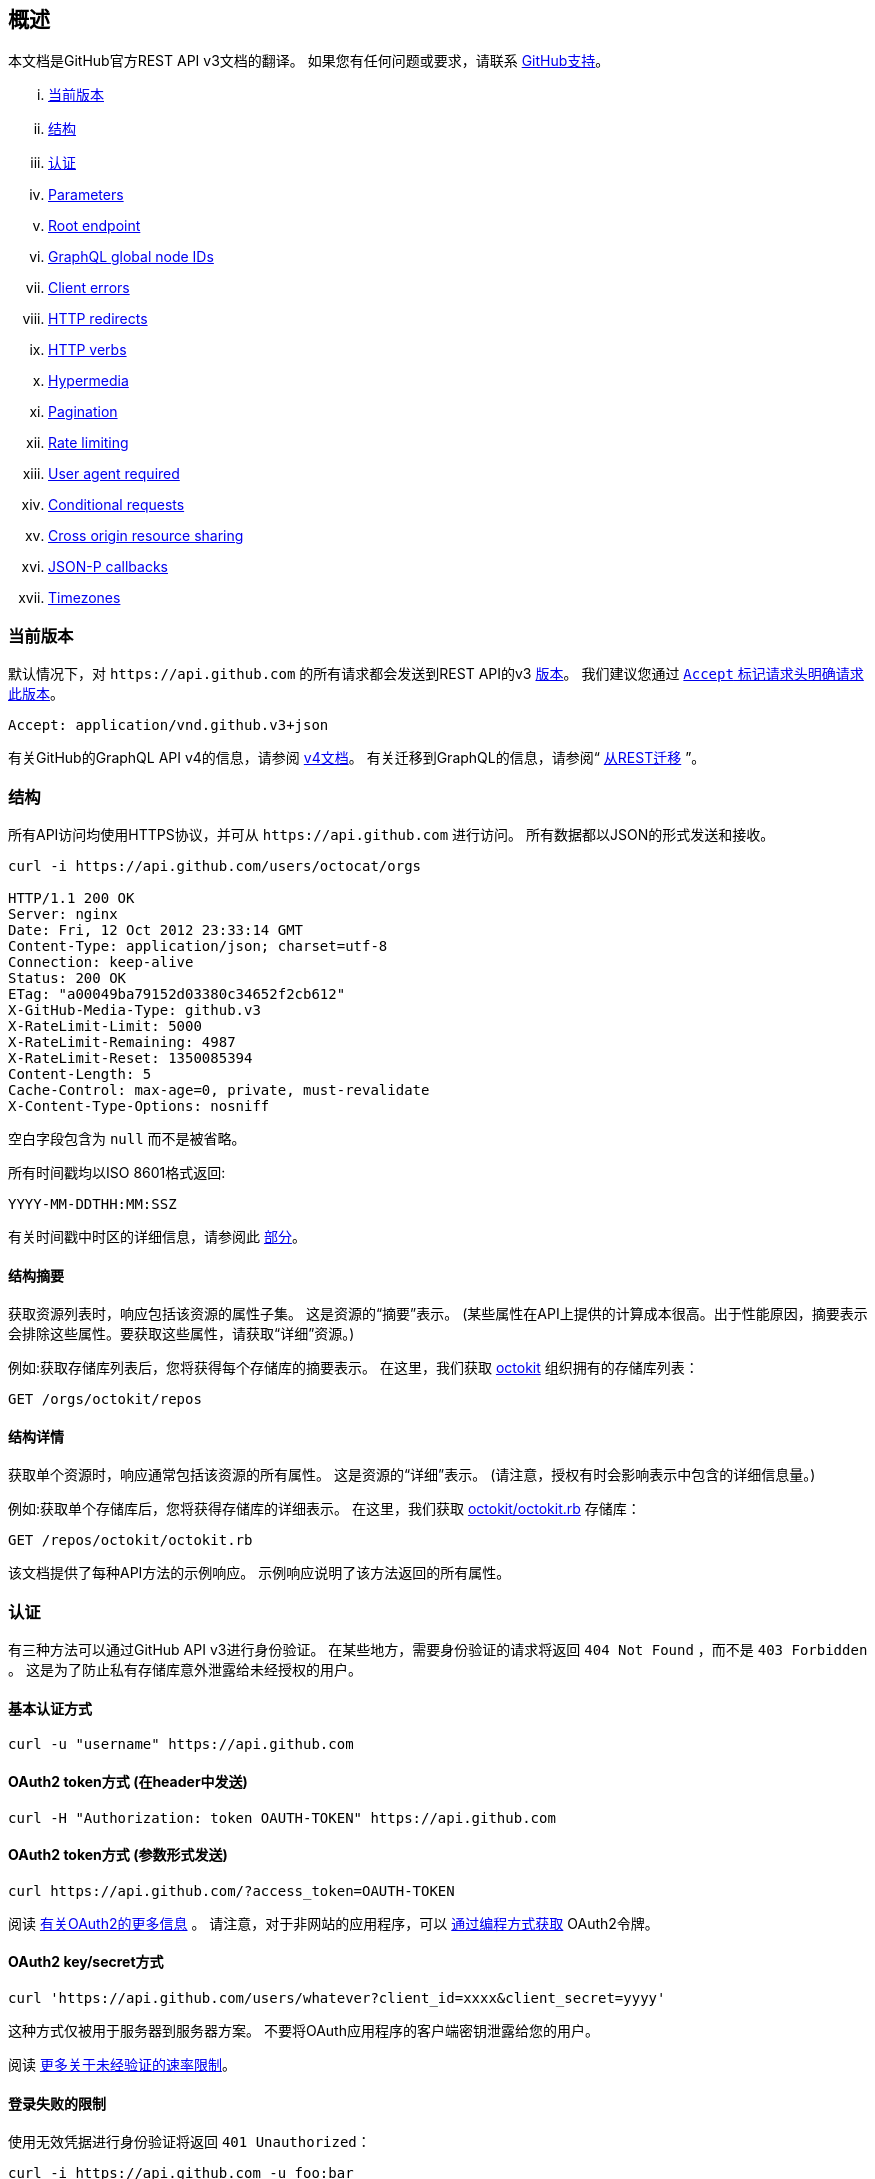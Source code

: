 == 概述

本文档是GitHub官方REST API v3文档的翻译。
如果您有任何问题或要求，请联系 https://github.com/contact[GitHub支持]。

... <<CurrentVersion,当前版本>>
... <<Schema,结构>>
... <<Authentication,认证>>
... <<Parameters,Parameters>>
... <<RootEndpoint,Root endpoint>>
... <<GraphQLGlobalNodeIDs,GraphQL global node IDs>>
... <<ClientErrors,Client errors>>
... <<HTTPRedirects,HTTP redirects>>
... <<HTTPVerbs,HTTP verbs>>
... <<Hypermedia,Hypermedia>>
... <<Pagination,Pagination>>
... <<RateLimiting,Rate limiting>>
... <<UserAgentRequired,User agent required>>
... <<ConditionalRequests,Conditional requests>>
... <<CrossOriginResourceSharing,Cross origin resource sharing>>
... <<JSON-PCallbacks,JSON-P callbacks>>
... <<Timezones,Timezones>>


[[CurrentVersion]]
=== 当前版本

默认情况下，对 `+https://api.github.com+` 的所有请求都会发送到REST API的v3 https://developer.github.com/v3/versions[版本]。
我们建议您通过 https://developer.github.com/v3/media/#request-specific-version[`+Accept+` 标记请求头明确请求此版本]。

....
Accept: application/vnd.github.v3+json
....

有关GitHub的GraphQL API v4的信息，请参阅 https://developer.github.com/v4[v4文档]。
有关迁移到GraphQL的信息，请参阅“ https://developer.github.com/v4/guides/migrating-from-rest/[从REST迁移] ”。

[[Schema]]
=== 结构

所有API访问均使用HTTPS协议，并可从 `+https://api.github.com+` 进行访问。 所有数据都以JSON的形式发送和接收。

----
curl -i https://api.github.com/users/octocat/orgs

HTTP/1.1 200 OK
Server: nginx
Date: Fri, 12 Oct 2012 23:33:14 GMT
Content-Type: application/json; charset=utf-8
Connection: keep-alive
Status: 200 OK
ETag: "a00049ba79152d03380c34652f2cb612"
X-GitHub-Media-Type: github.v3
X-RateLimit-Limit: 5000
X-RateLimit-Remaining: 4987
X-RateLimit-Reset: 1350085394
Content-Length: 5
Cache-Control: max-age=0, private, must-revalidate
X-Content-Type-Options: nosniff
----

空白字段包含为 `null` 而不是被省略。

所有时间戳均以ISO 8601格式返回:

....
YYYY-MM-DDTHH:MM:SSZ
....

有关时间戳中时区的详细信息，请参阅此 https://developer.github.com/v3/#timezones[部分]。

==== 结构摘要

获取资源列表时，响应包括该资源的属性子集。 这是资源的“摘要”表示。
(某些属性在API上提供的计算成本很高。出于性能原因，摘要表示会排除这些属性。要获取这些属性，请获取“详细”资源。)

例如:获取存储库列表后，您将获得每个存储库的摘要表示。 在这里，我们获取 https://github.com/octokit[octokit] 组织拥有的存储库列表：

....
GET /orgs/octokit/repos
....

==== 结构详情

获取单个资源时，响应通常包括该资源的所有属性。 这是资源的“详细”表示。
(请注意，授权有时会影响表示中包含的详细信息量。)

例如:获取单个存储库后，您将获得存储库的详细表示。 在这里，我们获取 https://github.com/octokit/octokit.rb[octokit/octokit.rb] 存储库：

....
GET /repos/octokit/octokit.rb
....

该文档提供了每种API方法的示例响应。 示例响应说明了该方法返回的所有属性。

[[Authentication]]
=== 认证

有三种方法可以通过GitHub API v3进行身份验证。 在某些地方，需要身份验证的请求将返回 `404 Not Found` ，而不是 `403 Forbidden` 。 这是为了防止私有存储库意外泄露给未经授权的用户。

==== 基本认证方式

....
curl -u "username" https://api.github.com
....

==== OAuth2 token方式 (在header中发送)

....
curl -H "Authorization: token OAUTH-TOKEN" https://api.github.com
....

==== OAuth2 token方式 (参数形式发送)

....
curl https://api.github.com/?access_token=OAUTH-TOKEN
....

阅读 https://developer.github.com/apps/building-integrations/setting-up-and-registering-oauth-apps/[有关OAuth2的更多信息] 。
请注意，对于非网站的应用程序，可以 https://developer.github.com/v3/oauth_authorizations/#create-a-new-authorization[通过编程方式获取] OAuth2令牌。

==== OAuth2 key/secret方式

....
curl 'https://api.github.com/users/whatever?client_id=xxxx&client_secret=yyyy'
....

这种方式仅被用于服务器到服务器方案。 不要将OAuth应用程序的客户端密钥泄露给您的用户。

阅读 https://developer.github.com/v3/#increasing-the-unauthenticated-rate-limit-for-oauth-applications[更多关于未经验证的速率限制]。

==== 登录失败的限制

使用无效凭据进行身份验证将返回 `401 Unauthorized`：

....
curl -i https://api.github.com -u foo:bar

HTTP/1.1 401 Unauthorized
{
  "message": "Bad credentials",
  "documentation_url": "https://developer.github.com/v3"
}
....

在短时间内检测到多个具有无效凭据的请求后，API将暂时拒绝该用户的所有身份验证尝试（包括具有有效凭据的身份验证）和 `403 Forbidden`：

....
curl -i https://api.github.com -u valid_username:valid_password

HTTP/1.1 403 Forbidden
{
  "message": "Maximum number of login attempts exceeded. Please try again later.",
  "documentation_url": "https://developer.github.com/v3"
}
....

[[Parameters]]
=== 参数

许多API方法都采用可选参数。 对于GET请求，未包含在路径中任何字符串都可以作为参数传递：

....
curl -i "https://api.github.com/repos/vmg/redcarpet/issues?state=closed"
....

在此示例中，为路径中的 `vmg` 和 `redcarpet` 参数提供 `:owner` 和 `:repo` 的值，而在查询字符串中传递 `:state` 。

对于 `POST` ， `PATCH` ， `PUT` 和 `DELETE` 请求，URL中未包含的参数应编码为JSON，其Content-Type为'application/json':

....
curl -i -u username -d '{"scopes":["public_repo"]}' https://api.github.com/authorizations
....

[[RootEndpoint]]
=== 根端点

您可以向根端点发出 `GET` 请求，以获取REST API v3支持的所有端点类别：

....
curl https://api.github.com
....

[[GraphQLGlobalNodeIDs]]
=== GraphQL全局节点IDs

有关如何通过REST API v3查找node_ids并在GraphQL操作中使用它们的详细信息，请参阅“ https://developer.github.com/v4/guides/using-global-node-ids[使用全局节点IDs] ”指南。

[[ClientErrors]]
=== 客户端错误

接收请求主体的API调用有三种可能的客户端错误类型：

1.发送无效的JSON会返回 `400 Bad Request`。

....
HTTP/1.1 400 Bad Request
Content-Length: 35

{"message":"Problems parsing JSON"}
....

2.发送错误类型的JSON值会返回 `400 Bad Request`。

....
HTTP/1.1 400 Bad Request
Content-Length: 40

{"message":"Body should be a JSON object"}
....

3.发送无效字段将返回 `422 Unprocessable Entity`。

....
HTTP/1.1 422 Unprocessable Entity
Content-Length: 149

{
  "message": "Validation Failed",
  "errors": [
    {
      "resource": "Issue",
      "field": "title",
      "code": "missing_field"
    }
  ]
}
....

所有错误对象都具有资源和字段属性，以便客户端可以知道问题所在。 还有一个错误代码，让您知道该字段有什么问题。 这些是有可能出现的验证错误代码：

All error objects have resource and field properties so that your client can tell what the problem is. There's also an error code to let you know what is wrong with the field. These are the possible validation error codes:

[%header,cols=2*]
|===
|错误名
|描述

|missing
|这意味着资源不存在。

|missing_field
|这意味着尚未设置资源上的必填字段。

|invalid
|这意味着字段的格式无效。 该资源的文档应该能够为您提供更具体的信息。

|already_exists
|这意味着另一个资源与此字段具有相同的值。 这可能发生在必须具有某些唯一键（例如名为Label）的资源中。
|===

资源也可能发送自定义验证错误（ `代码` 是 `自定义` 的）。 自定义错误将始终有描述错误的 `message` 字段，并且大多数错误还将包括一个 `documentation_url` 字段，该字段指向可能有助于您解决错误的某些内容。

[[HTTPRedirects]]
=== HTTP redirects

API v3 uses HTTP redirection where appropriate.
Clients should assume that any request may result in a redirection.
Receiving an HTTP redirection is not an error and clients should follow that redirect.
Redirect responses will have a `Location` header field which contains the URI of the resource to which the client should repeat the requests.

[%header,cols=2*]
|===
|Status Code
|Description

|301
|Permanent redirection. The URI you used to make the request has been superseded by the one specified in the `Location` header field. This and all future requests to this resource should be directed to the new URI.

|302, 307
|Temporary redirection. The request should be repeated verbatim to the URI specified in the `Location` header field but clients should continue to use the original URI for future requests.
|===

Other redirection status codes may be used in accordance with the HTTP 1.1 spec.

[[HTTPVerbs]]
=== HTTP verbs

Where possible, API v3 strives to use appropriate HTTP verbs for each action.

[%header,cols=2*]
|===
|Verb
|Description

|HEAD
|Can be issued against any resource to get just the HTTP header info.

|GET
|Used for retrieving resources.

|POST
|Used for creating resources.

|PATCH
|Used for updating resources with partial JSON data. For instance, an Issue resource has title and body attributes. A PATCH request may accept one or more of the attributes to update the resource. PATCH is a relatively new and uncommon HTTP verb, so resource endpoints also accept POST requests.

|PUT
|Used for replacing resources or collections. For PUT requests with no body attribute, be sure to set the Content-Length header to zero.

|DELETE
|Used for deleting resources.
|===

[[Hypermedia]]
=== Hypermedia

All resources may have one or more `*_url` properties linking to other resources.
These are meant to provide explicit URLs so that proper API clients don't need to construct URLs on their own.
It is highly recommended that API clients use these.
Doing so will make future upgrades of the API easier for developers.
All URLs are expected to be proper
http://tools.ietf.org/html/rfc6570[RFC 6570]
URI templates.

You can then expand these templates using something like the
https://github.com/hannesg/uri_template[uri_template]
gem:

....
>> tmpl = URITemplate.new('/notifications{?since,all,participating}')
>> tmpl.expand
=> "/notifications"

>> tmpl.expand :all => 1
=> "/notifications?all=1"

>> tmpl.expand :all => 1, :participating => 1
=> "/notifications?all=1&participating=1"
....

[[Pagination]]
=== Pagination

Requests that return multiple items will be paginated to 30 items by default.
You can specify further pages with the `?page` parameter.
For some resources, you can also set a custom page size up to 100 with the `?per_page` parameter.
Note that for technical reasons not all endpoints respect the `?per_page` parameter, see
https://developer.github.com/v3/activity/events/[events]
for example.

....
curl 'https://api.github.com/user/repos?page=2&per_page=100'
....

Note that page numbering is 1-based and that omitting the `?page` parameter will return the first page.

For more information on pagination, check out our guide on
https://developer.github.com/guides/traversing-with-pagination[Traversing with Pagination]
.

==== Link header

NOTE: It's important to form calls with Link header values instead of constructing your own URLs.

The
http://tools.ietf.org/html/rfc5988[Link header]
includes pagination information:

....
Link: <https://api.github.com/user/repos?page=3&per_page=100>; rel="next",
  <https://api.github.com/user/repos?page=50&per_page=100>; rel="last"
....

The example includes a line break for readability.

This `Link` response header contains one or more
https://developer.github.com/v3/#hypermedia[Hypermedia]
link relations, some of which may require expansion as
http://tools.ietf.org/html/rfc6570[URI templates]
.

The possible `rel` values are:

[%header,cols=2*]
|===
|Name
|Description

|next
|The link relation for the immediate next page of results.

|last
|The link relation for the last page of results.

|first
|The link relation for the first page of results.

|prev
|The link relation for the immediate previous page of results.
|===

[[RateLimiting]]
=== Rate limiting

For API requests using Basic Authentication or OAuth, you can make up to 5000 requests per hour.
Authenticated requests are associated with the authenticated user, regardless of whether
https://developer.github.com/v3/#basic-authentication[Basic Authentication]
 or an
 https://developer.github.com/v3/#oauth2-token-sent-in-a-header[OAuth token]
  was used.
This means that all OAuth applications authorized by a user share the same quota of 5000 requests per hour when they authenticate with different tokens owned by the same user.

For unauthenticated requests, the rate limit allows for up to 60 requests per hour. Unauthenticated requests are associated with the originating IP address, and not the user making requests.

Note that
https://developer.github.com/v3/search/#rate-limit[the Search API has custom rate limit rules]
.

The returned HTTP headers of any API request show your current rate limit status:

....
curl -i https://api.github.com/users/octocat

HTTP/1.1 200 OK
Date: Mon, 01 Jul 2013 17:27:06 GMT
Status: 200 OK
X-RateLimit-Limit: 60
X-RateLimit-Remaining: 56
X-RateLimit-Reset: 1372700873
....

[%header,cols=2*]
|===
|Header Name
|Description

|X-RateLimit-Limit
|The maximum number of requests you're permitted to make per hour.

|X-RateLimit-Remaining
|The number of requests remaining in the current rate limit window.

|X-RateLimit-Reset
|The time at which the current rate limit window resets in
http://en.wikipedia.org/wiki/Unix_time[UTC epoch seconds]
.
|===

If you need the time in a different format, any modern programming language can get the job done. For example, if you open up the console on your web browser, you can easily get the reset time as a JavaScript Date object.

....
new Date(1372700873 * 1000)
// => Mon Jul 01 2013 13:47:53 GMT-0400 (EDT)
....

If you exceed the rate limit, an error response returns:

....
HTTP/1.1 403 Forbidden
Date: Tue, 20 Aug 2013 14:50:41 GMT
Status: 403 Forbidden
X-RateLimit-Limit: 60
X-RateLimit-Remaining: 0
X-RateLimit-Reset: 1377013266
{
   "message": "API rate limit exceeded for xxx.xxx.xxx.xxx. (But here's the good news: Authenticated requests get a higher rate limit. Check out the documentation for more details.)",
   "documentation_url": "https://developer.github.com/v3/#rate-limiting"
}
....

You can
https://developer.github.com/v3/rate_limit[check your rate limit status]
 without incurring an API hit.

==== Increasing the unauthenticated rate limit for OAuth applications

If your OAuth application needs to make unauthenticated calls with a higher rate limit, you can pass your app's client ID and secret as part of the query string.

....
curl -i 'https://api.github.com/users/whatever?client_id=xxxx&client_secret=yyyy'
HTTP/1.1 200 OK
Date: Mon, 01 Jul 2013 17:27:06 GMT
Status: 200 OK
X-RateLimit-Limit: 5000
X-RateLimit-Remaining: 4966
X-RateLimit-Reset: 1372700873
....

NOTE: Never share your client secret with anyone or include it in client-side browser code. Use the method shown here only for server-to-server calls.

==== Staying within the rate limit

If you exceed your rate limit using Basic Authentication or OAuth, you can likely fix the issue by caching API responses and using
https://developer.github.com/v3/#conditional-requests[conditional requests]
.

==== Abuse rate limits

In order to provide quality service on GitHub, additional rate limits may apply to some actions when using the API. For example, using the API to rapidly create content, poll aggressively instead of using webhooks, make multiple concurrent requests, or repeatedly request data that is computationally expensive may result in abuse rate limiting.

Abuse rate limits are not intended to interfere with legitimate use of the API.
Your normal
https://developer.github.com/v3/#rate-limiting[rate limits]
 should be the only limit you target.
To ensure you're acting as a good API citizen, check out our
https://developer.github.com/guides/best-practices-for-integrators/[Best Practices guidelines].

If your application triggers this rate limit, you'll receive an informative response:

....
HTTP/1.1 403 Forbidden
Content-Type: application/json; charset=utf-8
Connection: close
{
  "message": "You have triggered an abuse detection mechanism and have been temporarily blocked from content creation. Please retry your request again later.",
  "documentation_url": "https://developer.github.com/v3/#abuse-rate-limits"
}
....

[[UserAgentRequired]]
=== User agent required

All API requests MUST include a valid `User-Agent` header.
Requests with no `User-Agent` header will be rejected.
We request that you use your GitHub username, or the name of your application, for the `User-Agent` header value.
This allows us to contact you if there are problems.

Here's an example:

....
User-Agent: Awesome-Octocat-App
....

cURL sends a valid `User-Agent` header by default. If you provide an invalid `User-Agent` header via cURL (or via an alternative client), you will receive a `403 Forbidden` response:

....
curl -iH 'User-Agent: ' https://api.github.com/meta
HTTP/1.0 403 Forbidden
Connection: close
Content-Type: text/html
Request forbidden by administrative rules.
Please make sure your request has a User-Agent header.
Check https://developer.github.com for other possible causes.
....

[[ConditionalRequests]]
=== Conditional requests

Most responses return an `ETag` header. Many responses also return a `Last-Modified` header. You can use the values of these headers to make subsequent requests to those resources using the `If-None-Match` and `If-Modified-Since` headers, respectively. If the resource has not changed, the server will return a `304 Not Modified`.

NOTE: Making a conditional request and receiving a 304 response does not count against your Rate Limit, so we encourage you to use it whenever possible.

....
curl -i https://api.github.com/user
HTTP/1.1 200 OK
Cache-Control: private, max-age=60
ETag: "644b5b0155e6404a9cc4bd9d8b1ae730"
Last-Modified: Thu, 05 Jul 2012 15:31:30 GMT
Status: 200 OK
Vary: Accept, Authorization, Cookie
X-RateLimit-Limit: 5000
X-RateLimit-Remaining: 4996
X-RateLimit-Reset: 1372700873
curl -i https://api.github.com/user -H 'If-None-Match: "644b5b0155e6404a9cc4bd9d8b1ae730"'
HTTP/1.1 304 Not Modified
Cache-Control: private, max-age=60
ETag: "644b5b0155e6404a9cc4bd9d8b1ae730"
Last-Modified: Thu, 05 Jul 2012 15:31:30 GMT
Status: 304 Not Modified
Vary: Accept, Authorization, Cookie
X-RateLimit-Limit: 5000
X-RateLimit-Remaining: 4996
X-RateLimit-Reset: 1372700873
curl -i https://api.github.com/user -H "If-Modified-Since: Thu, 05 Jul 2012 15:31:30 GMT"
HTTP/1.1 304 Not Modified
Cache-Control: private, max-age=60
Last-Modified: Thu, 05 Jul 2012 15:31:30 GMT
Status: 304 Not Modified
Vary: Accept, Authorization, Cookie
X-RateLimit-Limit: 5000
X-RateLimit-Remaining: 4996
X-RateLimit-Reset: 1372700873
....

[[CrossOriginResourceSharing]]
=== Cross origin resource sharing

The API supports Cross Origin Resource Sharing (CORS) for AJAX requests from any origin. You can read the
http://www.w3.org/TR/cors/[CORS W3C Recommendation]
, or
http://code.google.com/p/html5security/wiki/CrossOriginRequestSecurity[this intro]
 from the HTML 5 Security Guide.

Here's a sample request sent from a browser hitting `http://example.com`:

....
curl -i https://api.github.com -H "Origin: http://example.com"
HTTP/1.1 302 Found
Access-Control-Allow-Origin: *
Access-Control-Expose-Headers: ETag, Link, X-GitHub-OTP, X-RateLimit-Limit, X-RateLimit-Remaining, X-RateLimit-Reset, X-OAuth-Scopes, X-Accepted-OAuth-Scopes, X-Poll-Interval
....

This is what the CORS preflight request looks like:

....
curl -i https://api.github.com -H "Origin: http://example.com" -X OPTIONS
HTTP/1.1 204 No Content
Access-Control-Allow-Origin: *
Access-Control-Allow-Headers: Authorization, Content-Type, If-Match, If-Modified-Since, If-None-Match, If-Unmodified-Since, X-GitHub-OTP, X-Requested-With
Access-Control-Allow-Methods: GET, POST, PATCH, PUT, DELETE
Access-Control-Expose-Headers: ETag, Link, X-GitHub-OTP, X-RateLimit-Limit, X-RateLimit-Remaining, X-RateLimit-Reset, X-OAuth-Scopes, X-Accepted-OAuth-Scopes, X-Poll-Interval
Access-Control-Max-Age: 86400
....

[[JSON-PCallbacks]]
=== JSON-P callbacks

You can send a `?callback` parameter to any GET call to have the results wrapped in a JSON function. This is typically used when browsers want to embed GitHub content in web pages by getting around cross domain issues. The response includes the same data output as the regular API, plus the relevant HTTP Header information.

....
curl https://api.github.com?callback=foo
/**/foo({
  "meta": {
    "status": 200,
    "X-RateLimit-Limit": "5000",
    "X-RateLimit-Remaining": "4966",
    "X-RateLimit-Reset": "1372700873",
    "Link": [ // pagination headers and other links
      ["https://api.github.com?page=2", {"rel": "next"}]
    ]
  },
  "data": {
    // the data
  }
})
....

You can write a JavaScript handler to process the callback. Here's a minimal example you can try out:

....
<html>
<head>
<script type="text/javascript">
function foo(response) {
  var meta = response.meta;
  var data = response.data;
  console.log(meta);
  console.log(data);
}

var script = document.createElement('script');
script.src = 'https://api.github.com?callback=foo';

document.getElementsByTagName('head')[0].appendChild(script);
</script>
</head>

<body>
  <p>Open up your browser's console.</p>
</body>
</html>
....

All of the headers are the same String value as the HTTP Headers with one notable exception: Link. Link headers are pre-parsed for you and come through as an array of `[url, options]` tuples.

A link that looks like this:

....
Link: <url1>; rel="next", <url2>; rel="foo"; bar="baz"
....

+...+ will look like this in the Callback output:

....
{
  "Link": [
    [
      "url1",
      {
        "rel": "next"
      }
    ],
    [
      "url2",
      {
        "rel": "foo",
        "bar": "baz"
      }
    ]
  ]
}
....


[[Timezones]]
=== Timezones

Some requests allow for specifying timestamps or generate timestamps with time zone information. We apply the following rules, in order of priority, to determine timezone information for API calls.

==== Explicitly provide an ISO 8601 timestamp with timezone information

For API calls that allow for a timestamp to be specified, we use that exact timestamp. An example of this is the
https://developer.github.com/v3/git/commits[Commits API]
.

These timestamps look something like `2014-02-27T15:05:06+01:00`. Also see
https://developer.github.com/v3/git/commits/#example-input[this example]
 for how these timestamps can be specified.

==== Using the `Time-Zone` header

It is possible to supply a `Time-Zone` header which defines a timezone according to the
https://en.wikipedia.org/wiki/List_of_tz_database_time_zones[list of names from the Olson database]
.

....
curl -H "Time-Zone: Europe/Amsterdam" -X POST https://api.github.com/repos/github/linguist/contents/new_file.md
....

This means that we generate a timestamp for the moment your API call is made in the timezone this header defines.
For example, the
https://developer.github.com/v3/repos/contents/[Contents API]
 generates a git commit for each addition or change and uses the current time as the timestamp. This header will determine the timezone used for generating that current timestamp.

==== Using the last known timezone for the user

If no `Time-Zone` header is specified and you make an authenticated call to the API, we use the last known timezone for the authenticated user. The last known timezone is updated whenever you browse the GitHub website.

==== UTC

If the steps above don't result in any information, we use UTC as the timezone to create the git commit.


